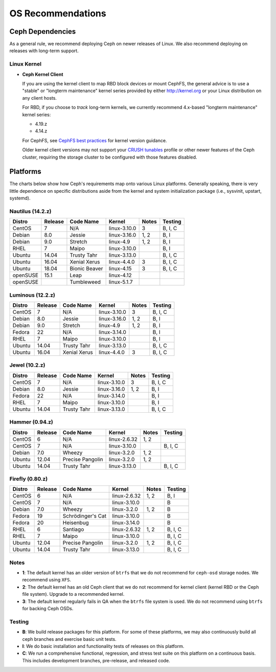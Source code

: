 ====================
 OS Recommendations
====================

Ceph Dependencies
=================

As a general rule, we recommend deploying Ceph on newer releases of Linux. 
We also recommend deploying on releases with long-term support.

Linux Kernel
------------

- **Ceph Kernel Client**

  If you are using the kernel client to map RBD block devices or mount
  CephFS, the general advice is to use a "stable" or "longterm
  maintenance" kernel series provided by either http://kernel.org or
  your Linux distribution on any client hosts.

  For RBD, if you choose to *track* long-term kernels, we currently recommend
  4.x-based "longterm maintenance" kernel series:

  - 4.19.z
  - 4.14.z

  For CephFS, see `CephFS best practices`_ for kernel version guidance.

  Older kernel client versions may not support your `CRUSH tunables`_ profile
  or other newer features of the Ceph cluster, requiring the storage cluster
  to be configured with those features disabled.


Platforms
=========

The charts below show how Ceph's requirements map onto various Linux
platforms.  Generally speaking, there is very little dependence on
specific distributions aside from the kernel and system initialization
package (i.e., sysvinit, upstart, systemd).

Nautilus (14.2.z)
-----------------

+----------+----------+--------------------+--------------+---------+------------+
| Distro   | Release  | Code Name          | Kernel       | Notes   | Testing    |
+==========+==========+====================+==============+=========+============+
| CentOS   | 7        | N/A                | linux-3.10.0 | 3       | B, I, C    |
+----------+----------+--------------------+--------------+---------+------------+
| Debian   | 8.0      | Jessie             | linux-3.16.0 | 1, 2    | B, I       |
+----------+----------+--------------------+--------------+---------+------------+
| Debian   | 9.0      | Stretch            | linux-4.9    | 1, 2    | B, I       |
+----------+----------+--------------------+--------------+---------+------------+
| RHEL     | 7        | Maipo              | linux-3.10.0 |         | B, I       |
+----------+----------+--------------------+--------------+---------+------------+
| Ubuntu   | 14.04    | Trusty Tahr        | linux-3.13.0 |         | B, I, C    |
+----------+----------+--------------------+--------------+---------+------------+
| Ubuntu   | 16.04    | Xenial Xerus       | linux-4.4.0  | 3       | B, I, C    |
+----------+----------+--------------------+--------------+---------+------------+
| Ubuntu   | 18.04    | Bionic Beaver      | linux-4.15   | 3       | B, I, C    |
+----------+----------+--------------------+--------------+---------+------------+
| openSUSE | 15.1     | Leap               | linux-4.12   |         |            |
+----------+----------+--------------------+--------------+---------+------------+
| openSUSE |          | Tumbleweed         | linux-5.1.7  |         |            |
+----------+----------+--------------------+--------------+---------+------------+

Luminous (12.2.z)
-----------------

+----------+----------+--------------------+--------------+---------+------------+
| Distro   | Release  | Code Name          | Kernel       | Notes   | Testing    |
+==========+==========+====================+==============+=========+============+
| CentOS   | 7        | N/A                | linux-3.10.0 | 3       | B, I, C    |
+----------+----------+--------------------+--------------+---------+------------+
| Debian   | 8.0      | Jessie             | linux-3.16.0 | 1, 2    | B, I       |
+----------+----------+--------------------+--------------+---------+------------+
| Debian   | 9.0      | Stretch            | linux-4.9    | 1, 2    | B, I       |
+----------+----------+--------------------+--------------+---------+------------+
| Fedora   | 22       | N/A                | linux-3.14.0 |         | B, I       |
+----------+----------+--------------------+--------------+---------+------------+
| RHEL     | 7        | Maipo              | linux-3.10.0 |         | B, I       |
+----------+----------+--------------------+--------------+---------+------------+
| Ubuntu   | 14.04    | Trusty Tahr        | linux-3.13.0 |         | B, I, C    |
+----------+----------+--------------------+--------------+---------+------------+
| Ubuntu   | 16.04    | Xenial Xerus       | linux-4.4.0  | 3       | B, I, C    |
+----------+----------+--------------------+--------------+---------+------------+


Jewel (10.2.z)
--------------

+----------+----------+--------------------+--------------+---------+------------+
| Distro   | Release  | Code Name          | Kernel       | Notes   | Testing    | 
+==========+==========+====================+==============+=========+============+
| CentOS   | 7        | N/A                | linux-3.10.0 | 3       | B, I, C    |
+----------+----------+--------------------+--------------+---------+------------+
| Debian   | 8.0      | Jessie             | linux-3.16.0 | 1, 2    | B, I       |
+----------+----------+--------------------+--------------+---------+------------+
| Fedora   | 22       | N/A                | linux-3.14.0 |         | B, I       |
+----------+----------+--------------------+--------------+---------+------------+
| RHEL     | 7        | Maipo              | linux-3.10.0 |         | B, I       |
+----------+----------+--------------------+--------------+---------+------------+
| Ubuntu   | 14.04    | Trusty Tahr        | linux-3.13.0 |         | B, I, C    |
+----------+----------+--------------------+--------------+---------+------------+

Hammer (0.94.z)
---------------

+----------+----------+--------------------+--------------+---------+------------+
| Distro   | Release  | Code Name          | Kernel       | Notes   | Testing    | 
+==========+==========+====================+==============+=========+============+
| CentOS   | 6        | N/A                | linux-2.6.32 | 1, 2    |            |
+----------+----------+--------------------+--------------+---------+------------+
| CentOS   | 7        | N/A                | linux-3.10.0 |         | B, I, C    |
+----------+----------+--------------------+--------------+---------+------------+
| Debian   | 7.0      | Wheezy             | linux-3.2.0  | 1, 2    |            |
+----------+----------+--------------------+--------------+---------+------------+
| Ubuntu   | 12.04    | Precise Pangolin   | linux-3.2.0  | 1, 2    |            |
+----------+----------+--------------------+--------------+---------+------------+
| Ubuntu   | 14.04    | Trusty Tahr        | linux-3.13.0 |         | B, I, C    |
+----------+----------+--------------------+--------------+---------+------------+

Firefly (0.80.z)
----------------

+----------+----------+--------------------+--------------+---------+------------+
| Distro   | Release  | Code Name          | Kernel       | Notes   | Testing    | 
+==========+==========+====================+==============+=========+============+
| CentOS   | 6        | N/A                | linux-2.6.32 | 1, 2    | B, I       |
+----------+----------+--------------------+--------------+---------+------------+
| CentOS   | 7        | N/A                | linux-3.10.0 |         | B          |
+----------+----------+--------------------+--------------+---------+------------+
| Debian   | 7.0      | Wheezy             | linux-3.2.0  | 1, 2    | B          |
+----------+----------+--------------------+--------------+---------+------------+
| Fedora   | 19       | Schrödinger's Cat  | linux-3.10.0 |         | B          |
+----------+----------+--------------------+--------------+---------+------------+
| Fedora   | 20       | Heisenbug          | linux-3.14.0 |         | B          |
+----------+----------+--------------------+--------------+---------+------------+
| RHEL     | 6        | Santiago           | linux-2.6.32 | 1, 2    | B, I, C    |
+----------+----------+--------------------+--------------+---------+------------+
| RHEL     | 7        | Maipo              | linux-3.10.0 |         | B, I, C    |
+----------+----------+--------------------+--------------+---------+------------+
| Ubuntu   | 12.04    | Precise Pangolin   | linux-3.2.0  | 1, 2    | B, I, C    |
+----------+----------+--------------------+--------------+---------+------------+
| Ubuntu   | 14.04    | Trusty Tahr        | linux-3.13.0 |         | B, I, C    |
+----------+----------+--------------------+--------------+---------+------------+

Notes
-----

- **1**: The default kernel has an older version of ``btrfs`` that we do not
  recommend for ``ceph-osd`` storage nodes.  We recommend using ``XFS``.

- **2**: The default kernel has an old Ceph client that we do not recommend
  for kernel client (kernel RBD or the Ceph file system).  Upgrade to a
  recommended kernel.

- **3**: The default kernel regularly fails in QA when the ``btrfs``
  file system is used.  We do not recommend using ``btrfs`` for
  backing Ceph OSDs.


Testing
-------

- **B**: We build release packages for this platform. For some of these
  platforms, we may also continuously build all ceph branches and exercise
  basic unit tests.

- **I**: We do basic installation and functionality tests of releases on this
  platform.

- **C**: We run a comprehensive functional, regression, and stress test suite
  on this platform on a continuous basis. This includes development branches,
  pre-release, and released code.

.. _CRUSH Tunables: ../../rados/operations/crush-map#tunables

.. _CephFS best practices: ../../cephfs/best-practices
